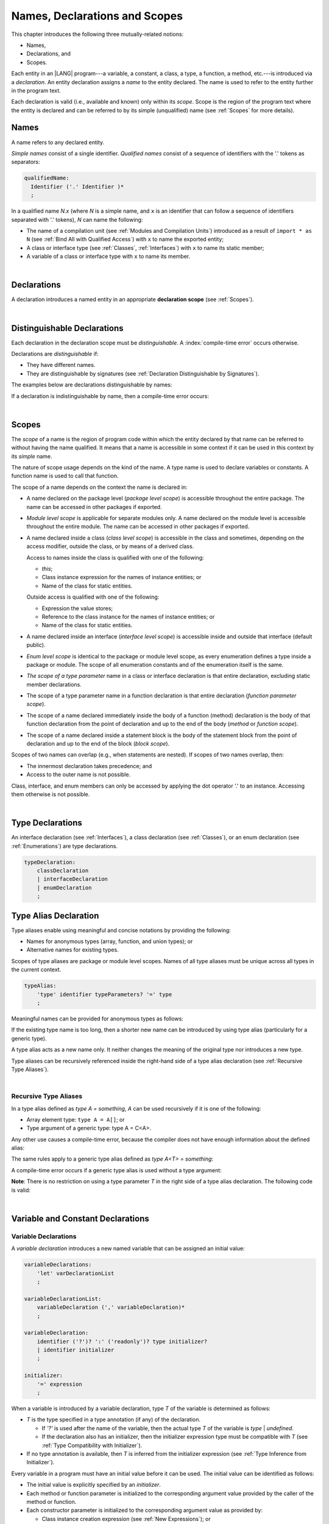 ..
    Copyright (c) 2021-2024 Huawei Device Co., Ltd.
    Licensed under the Apache License, Version 2.0 (the "License");
    you may not use this file except in compliance with the License.
    You may obtain a copy of the License at
    http://www.apache.org/licenses/LICENSE-2.0
    Unless required by applicable law or agreed to in writing, software
    distributed under the License is distributed on an "AS IS" BASIS,
    WITHOUT WARRANTIES OR CONDITIONS OF ANY KIND, either express or implied.
    See the License for the specific language governing permissions and
    limitations under the License.

.. _Names, Declarations and Scopes:

Names, Declarations and Scopes
##############################

.. meta:
    frontend_status: Partly

This chapter introduces the following three mutually-related notions:

-  Names,
-  Declarations, and
-  Scopes.


Each entity in an |LANG| program---a variable, a constant, a class,
a type, a function, a method, etc.---is introduced via a *declaration*.
An entity declaration assigns a *name* to the entity declared. The name
is used to refer to the entity further in the program text.

Each declaration is valid (i.e., available and known) only within its *scope*.
Scope is the region of the program text where the entity is declared and can
be referred to by its simple (unqualified) name (see :ref:`Scopes` for more
details).

.. index::
   variable
   constant
   class
   type
   function
   method
   scope
   declaration
   entity
   assignment
   simple name
   unqualified name

.. _Names:

Names
*****

.. meta:
    frontend_status: Done
    todo: A qualified name N.x may be used to refer to a member of package... If N names a package, then x is member of that package
    todo: Do we really want to support std.core.Double? If yes, it should be clarified in 14.6 Import declaration section

A name refers to any declared entity.

*Simple names* consist of a single identifier. *Qualified names* consist
of a sequence of identifiers with the '.' tokens as separators:

.. code-block:: abnf

    qualifiedName:
      Identifier ('.' Identifier )*
      ;

In a qualified name *N.x* (where *N* is a simple name, and ``x`` is an
identifier that can follow a sequence of identifiers separated with '.'
tokens), *N* can name the following:

-  The name of a compilation unit (see :ref:`Modules and Compilation Units`)
   introduced as a result of ``import * as N`` (see :ref:`Bind All with Qualified Access`)
   with ``x`` to name the exported entity;

-  A class or interface type (see :ref:`Classes`, :ref:`Interfaces`) with ``x``
   to name its static member;

-  A variable of a class or interface type with ``x`` to name its member.

.. index::
   name
   entity
   simple name
   qualified name
   identifier
   package member
   reference type
   package
   variable
   field
   method
   token
   separator
   static member

|

.. _Declarations:

Declarations
************

.. meta:
    frontend_status: Done

A declaration introduces a named entity in an appropriate **declaration scope**
(see :ref:`Scopes`).

.. index::
   named entity
   declared entity
   declaration scope

|

.. _Distinguishable Declarations:

Distinguishable Declarations
****************************

.. meta:
    frontend_status: Partly
    todo: const PI = 3.14;function PI():float{return 3.14};let a = PI(); error: TypeError: Unresolved reference PI
    todo: const PI:()=>int = ():int=>{return 5};function PI():float{return 3.14};let a = PI(); error: a is 5
    todo: need spec clarification

Each declaration in the declaration scope must be *distinguishable*.
A :index:`compile-time error` occurs otherwise.

Declarations are *distinguishable* if:

-  They have different names.
-  They are distinguishable by signatures (see
   :ref:`Declaration Distinguishable by Signatures`).

.. index::
   distinguishable declaration
   declaration scope
   name
   signature

The examples below are declarations distinguishable by names:

.. code-block:: typescript
   :linenos:

    const PI = 3.14
    const pi = 3
    function Pi() {}
    type IP = number[]
    class A {
        static method() {}
        method() {}
        field: number = PI
        static field: number = PI + pi
    }

If a declaration is indistinguishable by name, then a compile-time error occurs:

.. code-block:: typescript
   :linenos:

    // The constant and the function have the same name.
    const PI = 3.14                   // compile-time error
    function PI() { return 3.14 }     // compile-time error

    // The type and the variable have the same name.
    class P type Person = P           // compile-time error
    let Person: Person                // compile-time error

    // The field and the method have the same name.
    class C {
        counter: number               // compile-time error
        counter(): number {           // compile-time error
          return this.counter
        }
    }

.. index::
   distinguishable declaration
   compile-time error

|

.. _Scopes:

Scopes
******

.. meta:
    frontend_status: Done

The *scope* of a name is the region of program code within which the entity
declared by that name can be referred to without having the name qualified.
It means that a name is accessible in some context if it can be used in this
context by its *simple* name.

The nature of scope usage depends on the kind of the name. A type name
is used to declare variables or constants. A function name is used to call
that function.

.. index::
   scope
   entity
   name qualification
   access
   simple name
   variable
   constant
   function call

The scope of a name depends on the context the name is declared in:

.. _package-access:

-  A name declared on the package level (*package level scope*) is accessible
   throughout the entire package. The name can be accessed in other packages
   if exported.

.. index::
   name
   declaration
   package level scope
   module level scope
   access
   module

.. _module-access:

-  *Module level scope* is applicable for separate modules only. A name
   declared on the module level is accessible throughout the entire module.
   The name can be accessed in other packages if exported.

.. index::
   module level scope
   module
   access
   name
   declaration

.. _class-access:
  
-  A name declared inside a class (*class level scope*) is accessible in the
   class and sometimes, depending on the access modifier, outside the class, or
   by means of a derived class.

   Access to names inside the class is qualified with one of the following:

   -  *this*;
   -  Class instance expression for the names of instance entities; or
   -  Name of the class for static entities.

   Outside access is qualified with one of the following:

   -  Expression the value stores;
   -  Reference to the class instance for the names of instance entities; or
   -  Name of the class for static entities.

.. index::
   class level scope
   method
   name
   access
   modifier
   derived class
   declaration

.. _interface-access:

-  A name declared inside an interface (*interface level scope*) is accessible
   inside and outside that interface (default public).

.. index::
   name
   declaration
   class level scope
   interface level scope
   interface
   access
   default public

.. _enum-access:

-  *Enum level scope* is identical to the package or module level scope, as
   every enumeration defines a type inside a package or module. The scope of
   all enumeration constants and of the enumeration itself is the same.

.. index::
   name
   declaration
   enum level scope
   enumeration
   enumeration constant
   package
   module
   scope

.. _class-or-interface-type-parameter-access:

-  *The scope of a type parameter* name in a class or interface declaration
   is that entire declaration, excluding static member declarations.

.. index::
   name
   declaration
   static member

.. _function-type-parameter-access:

-  The scope of a type parameter name in a function declaration is that
   entire declaration (*function parameter scope*).

.. index::
   parameter name
   function declaration
   function parameter scope

.. _function-access:

-  The scope of a name declared immediately inside the body of a function
   (method) declaration is the body of that function declaration from the
   point of declaration and up to the end of the body (*method* or *function
   scope*).

.. index::
   scope
   function body declaration
   method body declaration
   method scope
   function scope

.. _block-access:

-  The scope of a name declared inside a statement block is the body of
   the statement block from the point of declaration and up to the end
   of the block (*block scope*).

.. index::
   statement block
   body
   point of declaration
   block scope

.. code-block:: typescript
   :linenos:

    function foo() {
        let x = y // compile-time error – y is not accessible
        let y = 1
    }

Scopes of two names can overlap (e.g., when statements are nested). If scopes
of two names overlap, then:

-  The innermost declaration takes precedence; and
-  Access to the outer name is not possible.


Class, interface, and enum members can only be accessed by applying the dot
operator '.' to an instance. Accessing them otherwise is not possible.


.. index::
   name
   scope
   overlap
   nested statement
   innermost declaration
   precedence
   access
   class member
   interface member
   enum member
   instance
   dot operator

|

.. _Type Declarations:

Type Declarations
*****************

.. meta:
    frontend_status: Done

An interface declaration (see :ref:`Interfaces`), a class declaration (see
:ref:`Classes`), or an enum declaration (see :ref:`Enumerations`) are type
declarations.

.. code-block:: abnf

    typeDeclaration:
        classDeclaration
        | interfaceDeclaration
        | enumDeclaration
        ;

.. index::
   type declaration
   interface declaration
   class declaration
   enum declaration


.. _Type Alias Declaration:

Type Alias Declaration
**********************

.. meta:
    frontend_status: Partly
    todo: type alias can be as local declaration now, but the spec says it can be only topDeclaration
    todo: type alias name shouldn't be handled as variable name (eg: type foo = Double; let foo : int = 0 --> now error)

Type aliases enable using meaningful and concise notations by providing the
following:

-  Names for anonymous types (array, function, and union types); or
-  Alternative names for existing types.


Scopes of type aliases are package or module level scopes. Names
of all type aliases must be unique across all types in the current
context.

.. index::
   type alias
   anonymous type
   array
   function
   union type
   scope
   package level scope
   module level scope
   name

.. code-block:: abnf

    typeAlias:
        'type' identifier typeParameters? '=' type
        ;

Meaningful names can be provided for anonymous types as follows:

.. code-block:: typescript
   :linenos:

    type Matrix = number[][]
    type Handler = (s: string, no: number) => string
    type Predicate<T> = (x: T) => Boolean
    type NullableNumber = Number | null

If the existing type name is too long, then a shorter new name can be
introduced by using type alias (particularly for a generic type).

.. code-block:: typescript
   :linenos:

    type Dictionary = Map<string, string>
    type MapOfString<T> = Map<T, string>

A type alias acts as a new name only. It neither changes the meaning of the
original type nor introduces a new type.

.. code-block:: typescript
   :linenos:

    type Vector = number[]
    function max(x: Vector): number {
        let m = x[0]
        for (let v of x)
            if (v > m) v = m
        return m
    }

    function main() {
        let x: Vector = [3, 2, 1]
        console.log(max(x)) // ok
    }

Type aliases can be recursively referenced inside the right-hand side of a
type alias declaration (see :ref:`Recursive Type Aliases`).

.. index::
   anonymous type
   type alias
   generic type

|

.. _Recursive Type Aliases:

Recursive Type Aliases
======================

In a type alias defined as *type A = something*, *A* can be used recursively
if it is one of the following:

-  Array element type: ``type A = A[]``; or
-  Type argument of a generic type: type A = C<A>.

.. code-block:: typescript
   :linenos:

    type A = A[] // ok, used as element type

    class C<T> { /*body*/}
    type B = C<B> // ok, used as a type argument

    type D = string | Array<D> // ok


Any other use causes a compile-time error, because the compiler
does not have enough information about the defined alias:

.. code-block:: typescript
   :linenos:

    type E = E // compile-time error
    type F = string | E // compile-time error


The same rules apply to a generic type alias defined as
*type A<T> = something*:

.. code-block:: typescript
   :linenos:

    type A<T> = Array<A<T>> // ok, A<T> is used as a type argument
    type A<T> = string | Array<A<T>> // ok

    type A<T> = A<T> // compile-time error


A compile-time error occurs if a generic type alias is used without
a type argument:

.. code-block:: typescript
   :linenos:
   
    type A<T> = Array<A> // compile-time error

**Note**: There is no restriction on using a type parameter *T* in
the right side of a type alias declaration. The following code
is valid:

.. code-block:: typescript
   :linenos:

    type NodeValue<T> = T | Array<T> | Array<NodeValue<T>>; 

|

.. _Variable and Constant Declarations:

Variable and Constant Declarations
**********************************

.. meta:
    frontend_status: Partly

.. _Variable Declarations:

Variable Declarations
=====================

.. meta:
    frontend_status: Done
    todo: spec issue: missing the default value for unsigned types - but would be better to remove entirely, just reference to 3.6 Default Value
    todo: es2panda bug: A local variable must be explicitly given a value before it is used, by either
    todo: "Every variable in program must have a value before its value is used" - Can't be guaranteed in compile time that a non-nullable array component is initialized. initialization or assignment. But we got no error if don't init a primitive typed local var.

A *variable declaration* introduces a new named variable that can be assigned
an initial value:

.. code-block:: abnf

    variableDeclarations:
        'let' varDeclarationList
        ;

    variableDeclarationList:
        variableDeclaration (',' variableDeclaration)*
        ;

    variableDeclaration:
        identifier ('?')? ':' ('readonly')? type initializer? 
        | identifier initializer
        ;

    initializer:
        '=' expression
        ;

When a variable is introduced by a variable declaration, type *T* of the
variable is determined as follows:

-  *T* is the type specified in a type annotation (if any) of the declaration.

   - If *'?'* is used after the name of the variable, then the actual type *T*
     of the variable is *type* | *undefined*.
   - If the declaration also has an initializer, then the initializer expression
     type must be compatible with *T* (see :ref:`Type Compatibility with Initializer`).

-  If no type annotation is available, then *T* is inferred from the
   initializer expression (see :ref:`Type Inference from Initializer`).

.. index::
   variable declaration
   named variable
   initial value
   variable
   type annotation
   initializer expression
   compatibility
   inference

.. code-block:: typescript
   :linenos:

    let a: number // ok
    let b = 1 // ok, number type is inferred
    let c: number = 6, d = 1, e = "hello" // ok

    // ok, type of lambda and type of 'f' can be inferred
    let f = (p: number) => b + p
    let x // compile-time error -- either type or initializer

Every variable in a program must have an initial value before it can be used.
The initial value can be identified as follows:

-  The initial value is explicitly specified by an *initializer*.
-  Each method or function parameter is initialized to the corresponding
   argument value provided by the caller of the method or function.
-  Each constructor parameter is initialized to the corresponding
   argument value as provided by:

   + Class instance creation expression (see :ref:`New Expressions`); or
   + Explicit constructor call (see :ref:`Explicit Constructor Call`).

-  An exception parameter is initialized to the thrown object (see
   :ref:`Throw Statements`) that represents exception or error.
-  Each class, instance, local variable, or array element is initialized with
   a *default value* (see :ref:`Default Values for Types`) when it is created.

Otherwise, the variable is not initialized, and a :index:`compile-time error`
occurs.

If an initializer expression is provided, then additional restrictions apply
to the content of the expression as described in :ref:`Exceptions and Initialization Expression`.

If the type of a variable declaration has the prefix *readonly*, then the
type must be of *array* kind, and the restrictions on its operations are
applied to the variable as described in :ref:`Readonly Parameters`.

A :index:`compile-time error` occurs if a non-array type has the prefix
*readonly*.

.. code-block:: typescript
   :linenos:

    function foo (p: number[]) {
       let x: readonly number [] = p
       x[0] = 666 // Compile-time error as array itself is readonly
       console.log (x[0]) // read operation is OK
    }


.. index::
   initial value
   initializer
   method parameter
   function parameter
   argument value
   method caller
   function caller
   constructor parameter
   initialization
   instance creation expression
   explicit constructor call
   exception parameter
   exception
   error
   class
   instance
   local variable
   array element
   default value
   initializer expression
   restriction

|

.. _Constant Declarations:

Constant Declarations
=====================

.. meta:
    frontend_status: Done
    todo: no CTE in case of top-level "const x:int;" without initializer

A *constant declaration* introduces a named variable with a mandatory
explicit value.

The value of a constant cannot be changed by an assignment expression
(see :ref:`Assignment`). If the constant is an object or array, then
its properties or items can be modified.

.. code-block:: abnf

    constantDeclarations:
        'const' constantDeclarationList
        ;

    constantDeclarationList:
        constantDeclaration (',' constantDeclaration)*
        ;

    constantDeclaration:
        identifier (':' type)? initializer
        ;

The type *T* of a constant declaration is determined as follows:

-  If *T* is the type specified in a type annotation (if any) of the
   declaration, then the initializer expression must be compatible with
   *T* (see :ref:`Type Compatibility with Initializer`).
-  If no type annotation is available, then *T* is inferred from the
   initializer expression (see :ref:`Type Inference from Initializer`).
-  If '*?*' is used after the name of the constant, then the type of the
   constant is *T* | *undefined*, regardless of whether *T* is identified
   explicitly or via type inference.

.. index::
   constant declaration
   variable
   constant
   value
   assignment expression
   object
   array
   type
   type annotation
   initializer expression
   compatibility
   inference

.. code-block:: typescript
   :linenos:

    const a: number = 1 // ok
    const b = 1 // ok, int type is inferred
    const c: number = 1, d = 2, e = "hello" // ok
    const x // compile-time error -- initializer is mandatory
    const y: number // compile-time error -- initializer is mandatory

Additional restrictions on the content of the initializer expression are
described in :ref:`Exceptions and Initialization Expression`.

|

.. _Type Compatibility with Initializer:

Type Compatibility with Initializer
===================================

.. meta:
    frontend_status: Done

If a variable or constant declaration contains type annotation *T* and
initializer expression *E*, then the type of *E* must be compatible with *T*, 
see :ref:`Assignment-like Contexts`.

.. index::
   initializer expression
   assignment-like contexts

|

.. _Type Inference from Initializer:

Type Inference from Initializer
===============================

.. meta:
    frontend_status: Partly
    todo: spec issue: "If initializer expression is a null literal('null') the compiler error should be reported". Why is it striked out? "let a = null" should be CTE A: spec will be changed, a will have "Object|null tyoe"

If a declaration does not contain an explicit type annotation, then its type
is inferred from the initializer as follows:

-  If the initializer expression is the *null* literal, then the type is
   *Object* \| *null*.

-  If the initializer expression is of union type comprised of numeric literals
   only, then the type is the smallest numeric type all numeric literals fit
   into.

-  If the initializer expression is of union type comprised of literals of a
   single type *T*, then the type is *T*.

-  If the type can be inferred from the initializer expression, then the type
   is that of the initializer expression.

If the type of the initializer cannot be inferred from the expression itself,
then a compile-time error occurs (see :ref:`Object Literal`):

.. index::
   type
   entity
   type inference
   initializer
   variable declaration
   constant declaration
   type annotation
   initializer expression
   null literal
   Object

.. code-block:: typescript
   :linenos:

    let a = null // type of 'a' is Object | null

    let cond: boolean = /*something*/
    let b = cond ? 1 : 2 // type of 'b' is int
    let c = cond ? 3 : 3.14 // type of 'b' is double
    let d = cond ? "one" : "two" // type of 'c' is string
    let e = cond ? 1 : "one" // type of 'e' is 1 | "one"

    let f = {name: "aa"} // compile-time error

|

.. _Function Declarations:

Function Declarations
*********************

.. meta:
    frontend_status: Partly

*Function declarations* specify names, signatures, and bodies when
introducing *named functions*. A function body is a block (see :ref:`Block`).

.. code-block:: abnf

    functionDeclaration:
        functionOverloadSignature*
        modifiers? 'function' identifier
        typeParameters? signature block?
        ;

    modifiers:
        'native' | 'async'
        ;

Function *overload signature* allows calling a function in different ways (see
:ref:`Function Overload Signatures`).

If a function is declared as *generic* (see :ref:`Generics`), then its type
parameters must be specified.

The ``native`` modifier indicates that the function is 
a *native function* (see :ref:`Native Functions` in Experimental Features).
A compile-time error occurs if a *native function* has a body.

Functions must be declared on the top level (see :ref:`Top-Level Statements`).

.. index::
   function declaration
   name
   signature
   named function
   body
   function overload signature
   function call
   native function
   generic function
   type parameter
   top-level statement
   lambda

|

.. _Signatures:

Signatures
==========

.. meta:
    frontend_status: Done

A signature defines parameters and the return type (see :ref:`Return Type`)
of a function, method, or constructor.

.. code-block:: abnf

    signature:
        '(' parameterList? ')' returnType? throwMark?
        ;

    returnType:
        ':' type
        ;

    throwMark:
        'throws' | 'rethrows'
        ;

See :ref:`Throwing Functions` for the details of '``throws``' marks, and
:ref:`Rethrowing Functions` for the details of '``rethrows``' marks.

Overloading (see :ref:`Function and Method Overloading`) is supported for
functions and methods. The signatures of functions and methods are important
for their unique identification.

.. index::
   signature
   parameter
   return type
   function
   method
   constructor
   throwing function
   rethrowing function
   throws mark
   rethrows mark
   function overloading
   method overloading
   identification

|

.. _Parameter List:

Parameter List
==============

.. meta:
    frontend_status: Partly
    todo: implement readonly parameters

A signature contains a *parameter list* that specifies an identifier of
each parameter name, and the type of each parameter. The type of each
parameter must be explicitly defined.

.. code-block:: abnf

    parameterList:
        parameter (',' parameter)* (',' optionalParameters|restParameter)? 
        | restParameter
        | optionalParameters
        ;

    parameter:
        identifier ':' 'readonly'? type
        ;

    restParameter:
        '...' parameter
        ;


If a parameter type is prefixed with *readonly*, then there are additional
restrictions on the parameter as described in :ref:`Readonly Parameters`.

The last parameter of a function can be a *rest parameter*
(see :ref:`Rest Parameter`), or a sequence of *optional parameters*
(see :ref:`Optional Parameters`). This construction allows omitting
the corresponding argument when calling a function. If a parameter is not
*optional*, then each function call must contain an argument corresponding
to that parameter. Non-optional parameters are called the *required parameters*.

The function below has *required parameters*:

.. code-block:: typescript
   :linenos:

    function power(base: number, exponent: number): number {
      return Math.pow(base, exponent)
    }
    power(2, 3) // both arguments are required in the call

A :index:`compile-time error` occurs if an *optional parameter* precedes a
*required parameter* in the parameter list.

.. index::
   signature
   parameter list
   identifier
   parameter type
   function
   rest parameter
   optional parameter
   argument
   non-optional parameter
   required parameter

|

.. _Readonly Parameters:

Readonly Parameters
===================

If the parameter type is prefixed with *readonly*, then the type must be of
array type *T*\[]. Otherwise, a compile-time error occurs.

The *readonly* parameter indicates that the array content cannot be modified
by a function or by a method body. A compile-time error if the array content
is modified by an operation:

.. code-block:: typescript
   :linenos:

    function foo(array: readonly number[]) {
        let element = array[0] // OK, one can get array element
        array[0] = element // Compile-time error, array is readonly
    }

It applies to variables as discussed in :ref:`Variable Declarations`.


|

.. _Optional Parameters:

Optional Parameters
===================

.. meta:
    frontend_status: Partly
    todo: support call with placeholders

There are two forms of *optional parameters*:

.. code-block:: abnf

    optionalParameters:
        optionalParameter (',' optionalParameter)
        ;
    
    optionalParameter:
        identifier ':' 'readonly'? type '=' expression
        | identifier '?' ':' 'readonly'? type
        ;


The first form contains an expression that specifies a *default value*. That
is called a *parameter with default value*. The value of the parameter is set
to the *default value* if the argument corresponding to that parameter is
omitted in a function call.

.. index::
   optional parameter
   expression
   default value
   parameter with default values
   argument
   function call
   default value

.. code-block:: typescript
   :linenos:

    function pair(x: number, y: number = 7)
    {
        console.log(x, y)
    }
    pair(1, 2) // prints: 1 2
    pair(1) // prints: 1 7

The second form is a short notation for a parameter of union type
*T* | *undefined* with the default value *undefined*. It means that
*identifier '?' ':' type* is equivalent to
*identifier ':' type | undefined = undefined*.
If a type is of the value type kind, then implicit boxing must be applied
(as in :ref:`Union Types`) as follows:
*identifier '?' ':' valueType* is equivalent to
*identifier ':' referenceTypeForValueType | undefined = undefined*.

.. index::
   notation
   parameter
   union type
   undefined
   default value
   identifier
   value type
   union type
   implicit boxing
   function

For example, the following two functions can be used in the same way:

.. code-block:: typescript
   :linenos:

    function hello1(name: string | undefined = undefined) {}
    function hello2(name?: string) {}

    hello1() // 'name' has 'undefined' value
    hello1("John") // 'name' has a string value
    hello2() // 'name' has 'undefined' value
    hello2("John") // 'name' has a string value

    function foo1 (p?: number) {}
    function foo2 (p: Number | undefined = undefined) {}

    foo1() // 'p' has 'undefined' value
    foo1(5) // 'p' has an integer value
    foo2() // 'p' has 'undefined' value
    foo2(5) // 'p' has an integer value

|

.. _Rest Parameter:

Rest Parameter
==============

.. meta:
    frontend_status: Done

*Rest parameters* allow functions or methods to take unbounded numbers of
arguments. *Rest parameters* have the symbol '``...``' mark before the
parameter name:

.. code-block:: typescript
   :linenos:

    function sum(...numbers: number[]): number {
      let res = 0
      for (let n of numbers)
        res += n
      return res
    }

A :index:`compile-time error` occurs if a rest parameter:

-  Is not the last parameter in a parameter list;
-  Has a type that is not an array type.

A function that has a rest parameter of type *T*\[] can accept any
number of arguments of type *T*:

.. index::
   rest parameter
   function
   method
   unbounded
   parameter name
   array type
   parameter list
   type
   argument

.. code-block:: typescript
   :linenos:

    function sum(...numbers: number[]): number {
      let res = 0
      for (let n of numbers)
        res += n
      return res
    }

    sum() // returns 0
    sum(1) // returns 1
    sum(1, 2, 3) // returns 6

If an argument of type *T*\[] is prefixed with the *spread* operator
'``...``', then only one argument can be accepted:

.. code-block:: typescript
   :linenos:

    function sum(...numbers: number[]): number {
      let res = 0
      for (let n of numbers)
        res += n
      return res
    }

    let x: number[] = [1, 2, 3]
    sum(...x) // returns 6

.. index::
   argument
   prefix
   spread operator

|

.. _Shadowing Parameters:

Shadowing Parameters
====================

.. meta:
    frontend_status: Done

If the name of a parameter is identical to the name of a top-level
variable accessible within the body of a function or a method with that
parameter, then the name of the parameter shadows the name of the
top-level variable within the body of that function or method:

.. code-block:: typescript
   :linenos:

    class T1 {}
    class T2 {}
    class T3 {}

    let variable: T1
    function foo (variable: T2) {
        // 'variable' has type T2 and refers to the function parameter
    }
    class SomeClass {
      method (variable: T3) {
        // 'variable' has type T3 and refers to the method parameter
      }
    }

.. index::
   shadowing parameter
   shadowing
   parameter
   top-level variable
   access
   function body
   method body
   name

|

.. _Return Type:

Return Type
===========

.. meta:
    frontend_status: Done

An omitted function or method return type can be inferred from the function,
or the method body. A :index:`compile-time error` occurs if a return type is
omitted in a native function (see :ref:`Native Functions`).

The current version of |LANG| allows inferring return types at least under
the following conditions:

-  If there is no return statement, or if all return statements have no
   expressions, then the return type is *void* (see :ref:`void Type`).
-  If there are *k* return statements (where *k* is 1 or more) with
   the same type expression *R*, then the *R* is the return type.
-  If there are *k* return statements (where *k* is 2 or more) with
   expressions of types (*T*:sub:`1`, ``...``, *T*:sub:`k`), and *R*
   is the *union type* (see :ref:`Union Types`) of these types
   (*T*:sub:`1` | ... | *T*:sub:`k`), 
   and its normalized version (see :ref:`Union Types Normalization`) is the the
   return type.
-  If the function is *async*, the return type is inferred by using the rules
   above, and the type *T* is not *Promise* type, then the return type
   is *Promise<T>*.


Future compiler implementations are to infer the return type in more cases.
The type inference is presented in the example below:

.. index::
   return type
   function return type
   method return type
   inference
   method body
   native function
   return statement
   expression
   function
   implementation

.. code-block:: typescript

    // Explicit return type
    function foo(): string { return "foo" }

    // Implicit return type inferred as string
    function goo() { return "goo" }

    class Base {}
    class Derived1 extends Base {}
    class Derived2 extends Base {}

    function bar (condition: boolean) {
        if (condition)
            return new Derived1()
        else
            return new Derived2()
    }
    // Return type of bar will be Derived1|Derived2 union type

    function boo (condition: boolean) {
        if (condition) return 1
    }
    // That is a compile time error as there is an execution path with no return


If a particular type inference case is not recognized by the compiler, then
a corresponding :index:`compile-time error` occurs.

If the function return type is not *void* and
there is an execution path in the function or method body which has no
return statement (see :ref:`Return Statements`),
then a :index:`compile-time error` occurs.

|

.. _Function Overload Signatures:

Function Overload Signatures
============================

.. meta:
    frontend_status: None

The |LANG| language allows specifying a function that can have several
*overload signatures* with the same name followed by one implementation
function body:

.. code-block:: abnf

    functionOverloadSignature:
      'async'? 'function' identifier typeParameters? signature
      ;

A :index:`compile-time error` occurs if the function implementation is missing,
or does not immediately follow the declaration.

A call of a function with overload signatures is always a call of the
implementation function.

The example below has overload signatures defined (one is parameterless, and
the other two have one parameter each):

.. index::
   function overload signature
   function
   overload signature
   function header
   signature
   implementation function
   implementation
   method overload signature

.. code-block:: typescript
   :linenos:

    function foo(): void           // 1st signature
    function foo(x: string): void  // 2nd signature
    function foo(x?: string): void // 3rd - implementation signature
    {
        console.log(x)
    }

    foo()          // ok, call fits 1st and 3rd signatures
    foo("aa")      // ok, call fits 2nd and 3rd signatures
    foo(undefined) // ok, call fits the 3rd signature


The call of ``foo()`` is executed as a call of the implementation function
with the ``undefined`` argument. The call of ``foo(x)`` is executed as a call
of the implementation function with the ``x`` argument.

The compatibility requirements of *overload signatures* are described in
:ref:`Overload Signature Compatibility`.

A :index:`compile-time error` occurs unless all overload signatures are
either exported or non-exported.

.. index::
   call
   implementation function
   null argument
   execution
   signature
   function
   implementation
   overload signature
   compatibility

.. raw:: pdf

   PageBreak


